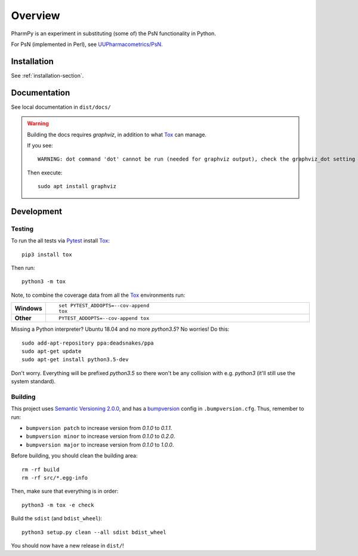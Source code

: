 .. highlight:: console

========
Overview
========

.. start-longdesc

PharmPy is an experiment in substituting (some of) the PsN functionality in Python.

For PsN (implemented in Perl), see `UUPharmacometrics/PsN <https://github.com/UUPharmacometrics/PsN/releases>`_.

.. end-longdesc

Installation
============

See :ref:`installation-section`.

Documentation
=============

See local documentation in ``dist/docs/``

.. warning:: Building the docs requires `graphviz`, in addition to what Tox_ can manage.

   If you see::

      WARNING: dot command 'dot' cannot be run (needed for graphviz output), check the graphviz_dot setting

   Then execute::

      sudo apt install graphviz

Development
===========

Testing
-------

To run the all tests via Pytest_ install Tox_::

    pip3 install tox

Then run::

    python3 -m tox

Note, to combine the coverage data from all the Tox_ environments run:

.. list-table::
    :widths: 10 90
    :stub-columns: 1

    - - Windows
      - ::

            set PYTEST_ADDOPTS=--cov-append
            tox

    - - Other
      - ::

            PYTEST_ADDOPTS=--cov-append tox

Missing a Python interpreter? Ubuntu 18.04 and no more `python3.5`? No worries! Do this::

    sudo add-apt-repository ppa:deadsnakes/ppa
    sudo apt-get update
    sudo apt-get install python3.5-dev

Don't worry. Everything will be prefixed `python3.5` so there won't be any collision with e.g.
`python3` (it'll still use the system standard).

Building
--------

This project uses `Semantic Versioning 2.0.0 <https://semver.org/>`_, and
has a bumpversion_ config in ``.bumpversion.cfg``. Thus, remember to run:

* ``bumpversion patch`` to increase version from `0.1.0` to `0.1.1`.
* ``bumpversion minor`` to increase version from `0.1.0` to `0.2.0`.
* ``bumpversion major`` to increase version from `0.1.0` to `1.0.0`.

Before building, you should clean the building area::

    rm -rf build
    rm -rf src/*.egg-info

Then, make sure that everything is in order::

    python3 -m tox -e check

Build the ``sdist`` (and ``bdist_wheel``)::

    python3 setup.py clean --all sdist bdist_wheel

You should now have a new release in ``dist/``!

.. _Tox: https://tox.readthedocs.io/en/latest/
.. _Sphinx: http://sphinx-doc.org/
.. _Setuptools: https://pypi.python.org/pypi/setuptools
.. _Pytest: http://pytest.org/
.. _isort: https://pypi.python.org/pypi/isort
.. _bumpversion: https://pypi.org/project/bumpversion
